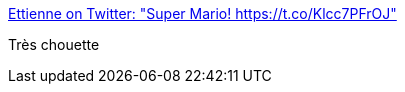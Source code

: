 :jbake-type: post
:jbake-status: published
:jbake-title: Ettienne on Twitter: "Super Mario! https://t.co/Klcc7PFrOJ"
:jbake-tags: art,vidéo,humour,jeu,_mois_sept.,_année_2017
:jbake-date: 2017-09-21
:jbake-depth: ../
:jbake-uri: shaarli/1505991127000.adoc
:jbake-source: https://nicolas-delsaux.hd.free.fr/Shaarli?searchterm=https%3A%2F%2Ftwitter.com%2FEttienneDBN%2Fstatus%2F910445660566155264&searchtags=art+vid%C3%A9o+humour+jeu+_mois_sept.+_ann%C3%A9e_2017
:jbake-style: shaarli

https://twitter.com/EttienneDBN/status/910445660566155264[Ettienne on Twitter: "Super Mario! https://t.co/Klcc7PFrOJ"]

Très chouette
